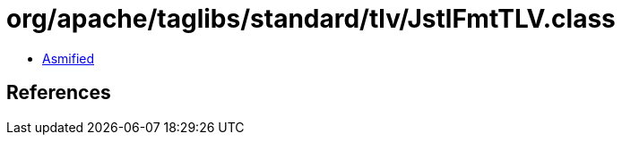 = org/apache/taglibs/standard/tlv/JstlFmtTLV.class

 - link:JstlFmtTLV-asmified.java[Asmified]

== References

